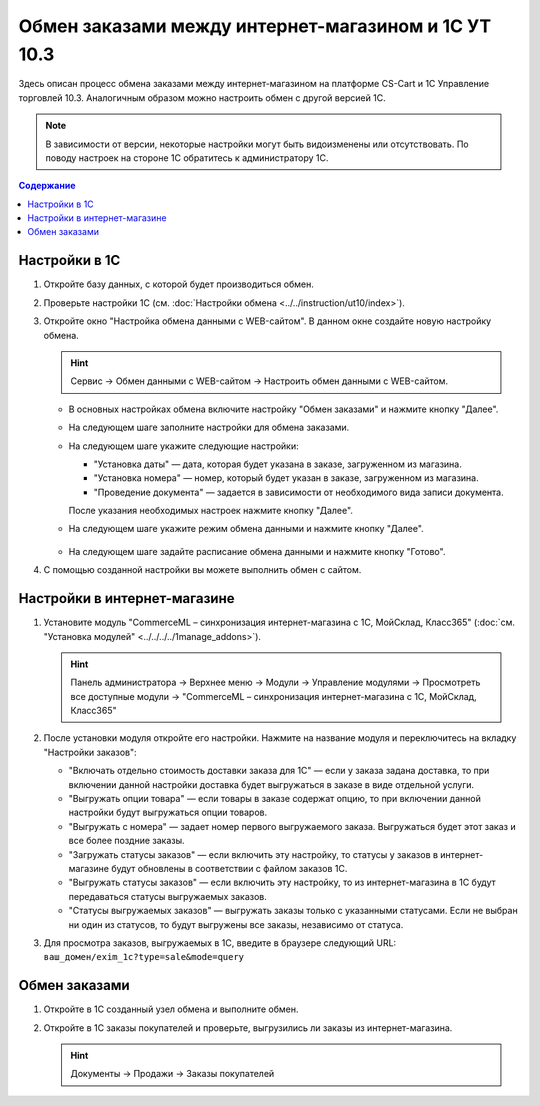 ****************************************************
Обмен заказами между интернет-магазином и 1С УТ 10.3
****************************************************

Здесь описан процесс обмена заказами между интернет-магазином на платформе CS-Cart и 1С Управление торговлей 10.3. Аналогичным образом можно настроить обмен с другой версией 1С.

.. note::

    В зависимости от версии, некоторые настройки могут быть видоизменены или отсутствовать. По поводу настроек на стороне 1С обратитесь к администратору 1С.

.. contents:: Содержание
    :local: 
    :depth: 3

Настройки в 1С
--------------

1. Откройте базу данных, с которой будет производиться обмен.

   .. fancybox:: img/order1c_001.png
       :alt: Обмен заказами 1C и CS-Cart

2. Проверьте настройки 1С (см. :doc:`Настройки обмена <../../instruction/ut10/index>`).

3. Откройте окно "Настройка обмена данными с WEB-сайтом". В данном окне создайте новую настройку обмена.

   .. hint::

       Сервис → Обмен данными с WEB-сайтом → Настроить обмен данными с WEB-сайтом.

   * В основных настройках обмена включите настройку "Обмен заказами" и нажмите кнопку "Далее".

     .. fancybox:: img/order1c_002.png
         :alt: Обмен заказами 1C и CS-Cart

   * На следующем шаге заполните настройки для обмена заказами.

     .. fancybox:: img/image10_008.png
         :alt: Обмен заказами 1C и CS-Cart

   * На следующем шаге укажите следующие настройки:

     * "Установка даты" — дата, которая будет указана в заказе, загруженном из магазина.

     * "Установка номера" — номер, который будет указан в заказе, загруженном из магазина.

     * "Проведение документа" — задается в зависимости от необходимого вида записи документа.

     После указания необходимых настроек нажмите кнопку "Далее".

     .. fancybox:: img/order1c_003.png
         :alt: Обмен заказами 1C и CS-Cart

   * На следующем шаге укажите режим обмена данными и нажмите кнопку "Далее".

       .. fancybox:: img/order1c_004.png
           :alt: Обмен заказами 1C и CS-Cart

   * На следующем шаге задайте расписание обмена данными и нажмите кнопку "Готово".

     .. fancybox:: img/order1c_005.png
         :alt: Обмен заказами 1C и CS-Cart

4. С помощью созданной настройки вы можете выполнить обмен с сайтом.

Настройки в интернет-магазине
-----------------------------

1. Установите модуль "CommerceML – синхронизация интернет-магазина с 1С, МойСклад, Класс365" (:doc:`см. "Установка модулей" <../../../../1manage_addons>`). 

   .. hint:: 

       Панель администратора → Верхнее меню → Модули → Управление модулями → Просмотреть все доступные модули → "CommerceML – синхронизация интернет-магазина с 1С, МойСклад, Класс365"

   .. fancybox:: img/order1c_007.png
       :alt: Обмен заказами 1C и CS-Cart

2. После установки модуля откройте его настройки. Нажмите на название модуля и переключитесь на вкладку "Настройки заказов":

   * "Включать отдельно стоимость доставки заказа для 1С" — если у заказа задана доставка, то при включении данной настройки доставка будет выгружаться в заказе в виде отдельной услуги.

   * "Выгружать опции товара" — если товары в заказе содержат опцию, то при включении данной настройки будут выгружаться опции товаров.

   * "Выгружать с номера" — задает номер первого выгружаемого заказа. Выгружаться будет этот заказ и все более поздние заказы.

   * "Загружать статусы заказов" — если включить эту настройку, то статусы у заказов в интернет-магазине будут обновлены в соответствии с файлом заказов 1С.

   * "Выгружать статусы заказов" — если включить эту настройку, то из интернет-магазина в 1С будут передаваться статусы выгружаемых заказов.

   * "Статусы выгружаемых заказов" — выгружать заказы только с указанными статусами. Если не выбран ни один из статусов, то будут выгружены все заказы, независимо от статуса.

   .. fancybox:: img/order1c_008.png
       :alt: Обмен заказами 1C и CS-Cart

3. Для просмотра заказов, выгружаемых в 1С, введите в браузере следующий URL: ``ваш_домен/exim_1c?type=sale&mode=query``

   .. fancybox:: img/order1c_009.png
       :alt: Обмен заказами 1C и CS-Cart

Обмен заказами
--------------

1. Откройте в 1С созданный узел обмена и выполните обмен.

   .. fancybox:: img/order1c_010.png
       :alt: Обмен заказами 1C и CS-Cart

2. Откройте в 1С заказы покупателей и проверьте, выгрузились ли заказы из интернет-магазина.

   .. hint::

       Документы → Продажи → Заказы покупателей

   .. fancybox:: img/order1c_011.png
       :alt: Обмен заказами 1C и CS-Cart
